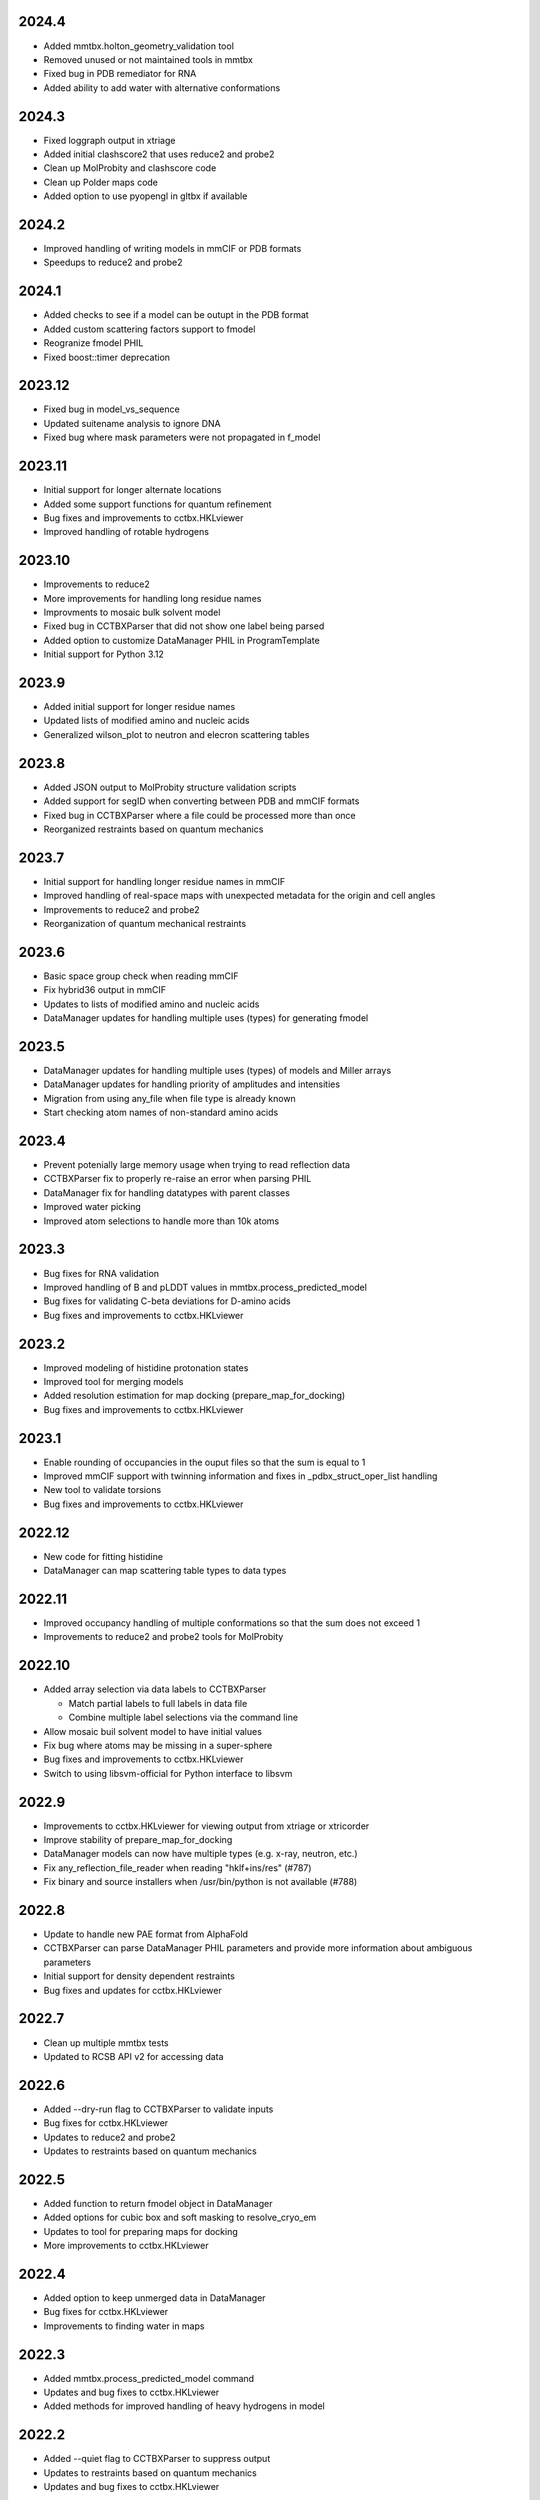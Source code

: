 2024.4
======

* Added mmtbx.holton_geometry_validation tool
* Removed unused or not maintained tools in mmtbx
* Fixed bug in PDB remediator for RNA
* Added ability to add water with alternative conformations

2024.3
======

* Fixed loggraph output in xtriage
* Added initial clashscore2 that uses reduce2 and probe2
* Clean up MolProbity and clashscore code
* Clean up Polder maps code
* Added option to use pyopengl in gltbx if available

2024.2
======

* Improved handling of writing models in mmCIF or PDB formats
* Speedups to reduce2 and probe2

2024.1
======

* Added checks to see if a model can be outupt in the PDB format
* Added custom scattering factors support to fmodel
* Reogranize fmodel PHIL
* Fixed boost::timer deprecation

2023.12
=======

* Fixed bug in model_vs_sequence
* Updated suitename analysis to ignore DNA
* Fixed bug where mask parameters were not propagated in f_model

2023.11
=======

* Initial support for longer alternate locations
* Added some support functions for quantum refinement
* Bug fixes and improvements to cctbx.HKLviewer
* Improved handling of rotable hydrogens

2023.10
=======

* Improvements to reduce2
* More improvements for handling long residue names
* Improvments to mosaic bulk solvent model
* Fixed bug in CCTBXParser that did not show one label being parsed
* Added option to customize DataManager PHIL in ProgramTemplate
* Initial support for Python 3.12

2023.9
======

* Added initial support for longer residue names
* Updated lists of modified amino and nucleic acids
* Generalized wilson_plot to neutron and elecron scattering tables

2023.8
======

* Added JSON output to MolProbity structure validation scripts
* Added support for segID when converting between PDB and mmCIF formats
* Fixed bug in CCTBXParser where a file could be processed more than once
* Reorganized restraints based on quantum mechanics

2023.7
======

* Initial support for handling longer residue names in mmCIF
* Improved handling of real-space maps with unexpected metadata for the
  origin and cell angles
* Improvements to reduce2 and probe2
* Reorganization of quantum mechanical restraints

2023.6
======

* Basic space group check when reading mmCIF
* Fix hybrid36 output in mmCIF
* Updates to lists of modified amino and nucleic acids
* DataManager updates for handling multiple uses (types) for generating fmodel

2023.5
======

* DataManager updates for handling multiple uses (types) of models and Miller arrays
* DataManager updates for handling priority of amplitudes and intensities
* Migration from using any_file when file type is already known
* Start checking atom names of non-standard amino acids

2023.4
======

* Prevent potenially large memory usage when trying to read reflection data
* CCTBXParser fix to properly re-raise an error when parsing PHIL
* DataManager fix for handling datatypes with parent classes
* Improved water picking
* Improved atom selections to handle more than 10k atoms

2023.3
======

* Bug fixes for RNA validation
* Improved handling of B and pLDDT values in mmtbx.process_predicted_model
* Bug fixes for validating C-beta deviations for D-amino acids
* Bug fixes and improvements to cctbx.HKLviewer

2023.2
======

* Improved modeling of histidine protonation states
* Improved tool for merging models
* Added resolution estimation for map docking (prepare_map_for_docking)
* Bug fixes and improvements to cctbx.HKLviewer

2023.1
======

* Enable rounding of occupancies in the ouput files so that the sum is equal to 1
* Improved mmCIF support with twinning information and fixes in _pdbx_struct_oper_list handling
* New tool to validate torsions
* Bug fixes and improvements to cctbx.HKLviewer

2022.12
=======

* New code for fitting histidine
* DataManager can map scattering table types to data types

2022.11
=======

* Improved occupancy handling of multiple conformations so that the sum does
  not exceed 1
* Improvements to reduce2 and probe2 tools for MolProbity

2022.10
=======

* Added array selection via data labels to CCTBXParser

  * Match partial labels to full labels in data file
  * Combine multiple label selections via the command line

* Allow mosaic buil solvent model to have initial values
* Fix bug where atoms may be missing in a super-sphere
* Bug fixes and improvements to cctbx.HKLviewer
* Switch to using libsvm-official for Python interface to libsvm

2022.9
======

* Improvements to cctbx.HKLviewer for viewing output from xtriage or xtricorder
* Improve stability of prepare_map_for_docking
* DataManager models can now have multiple types (e.g. x-ray, neutron, etc.)
* Fix any_reflection_file_reader when reading "hklf+ins/res" (#787)
* Fix binary and source installers when /usr/bin/python is not available (#788)

2022.8
======

* Update to handle new PAE format from AlphaFold
* CCTBXParser can parse DataManager PHIL parameters and provide more
  information about ambiguous parameters
* Initial support for density dependent restraints
* Bug fixes and updates for cctbx.HKLviewer

2022.7
======

* Clean up multiple mmtbx tests
* Updated to RCSB API v2 for accessing data

2022.6
======

* Added --dry-run flag to CCTBXParser to validate inputs
* Bug fixes for cctbx.HKLviewer
* Updates to reduce2 and probe2
* Updates to restraints based on quantum mechanics

2022.5
======

* Added function to return fmodel object in DataManager
* Added options for cubic box and soft masking to resolve_cryo_em
* Updates to tool for preparing maps for docking
* More improvements to cctbx.HKLviewer

2022.4
======

* Added option to keep unmerged data in DataManager
* Bug fixes for cctbx.HKLviewer
* Improvements to finding water in maps

2022.3
======

* Added mmtbx.process_predicted_model command
* Updates and bug fixes to cctbx.HKLviewer
* Added methods for improved handling of heavy hydrogens in model

2022.2
======

* Added --quiet flag to CCTBXParser to suppress output
* Updates to restraints based on quantum mechanics
* Updates and bug fixes to cctbx.HKLviewer

2022.1
======

* Added option to use legacy bulk solvent mask
* Added option to any_reflection_file_reader to control averaging of
  anomalous data columns in MTZ files
* Fix SHELXF formatting where integer values may be interpreted as decimal

2021.12
=======

* Initial support for Python 3.10
* Added support for outputting multi-model mmCIF files
* Adjusted mask gridding for bulk solvent

2021.11
=======

* Added right-handed nucleic acids for DNA
* Improved handling of different unit cells in MTZ file
* Avoid division by zero when rotating 0 degrees
* Added option to ignore secondary strucure annotations when reading
  models through the DataManager
* Initial support for restraints based on quantum mechanics
* Improved consistency of binning by d_star_sq

2021.10
=======

* Initial migration of MolProbity functionality (probe and reduce) to mmtbx
* Initial tool for likelihood-based map preparation for docking
* Improvements to ADP refinement for real-space

2021.9
======

* Improved structure factor calculation at ultra-low resolution
* Improved processing of prediced models
* Added diffBragg to simtbx for modeling pixels in stills to improve structure factors
* Added suitename to mmtbx for classifying RNA

2021.8
======

* Added tools for processing predicted models based on the error estimate
* Updated list of modified amino and nucleic acids
* Better handling of sequence files with empty sequences

2021.7
======

* Fix pickling error with anomalous_probability_plot
* Fix bug in reading data CIF file with paired data and sigma arrays of
  different sizes
* Added functions for retrieving H-bond types and Van der Waals radii to
  the model manager class
* Sequence validation will only use protein or nucleic acid residues for
  alignment

2021.6
======

* More improvements to bulk solvent masking for multiple regions
* Updates to ensemble refinement
* Enable conversion of some numpy types into flex types instead of
  requiring that the types match (e.g. int to float is now supported)

2021.5
======

* Improved bulk solvent masking with support for multiple regions

2021.4
======

* Improved parsing of reciprocal space data in CIF
* CCTBXParser can handle intermixed arguments for Python >= 3.7
* Consolidate management of conda depenencies with conda-devenv

2021.3
======

* Initial support for native compilation on Apple Silicon
* Real-space refinement of occupancies and isotropic ADP
* Improvements in map_model_manager

  * Split up map and model by NCS groups
  * Create new map_model_manager with resampled maps

2021.2
======

* Improved remediator code for converting PDB version 2 format to version 3
* Add compilation support for Boost 1.72 and 1.74

2021.1
======

* Improvements to cctbx.HKLviewer for displaying reciprocal space data

2020.12
=======

* BIOMT/MTRIX matrices in model reading

  * Added option to loosen handling of improper matrices in DataManager
  * Make behavior conistent between mmCIF and PDB formats

* Improvements to map_model_manager

  * Better handling of cases when information is missing
  * Calculate the RMSD of matching residues between models

2020.11
=======

* Updated API for fetching data from RCSB

2020.10
=======

* Added basic ``flex`` arrays for fixed width integer types (`#533 <https://github.com/cctbx/cctbx_project/pull/533>`_)

  * Signed types (``int8``, ``int16``, ``int32``, ``int64``)
  * Unsigned types (``uint8``, ``uint16``, ``uint32``, ``uint64``)
  * Additional functions may be wrapped in the future to support these types

* Improved building of downstream software with ``cctbx`` conda package

  * In some cases, the location of ``annlib`` is not found properly

2020.8
======

* First release on GitHub and conda-forge
